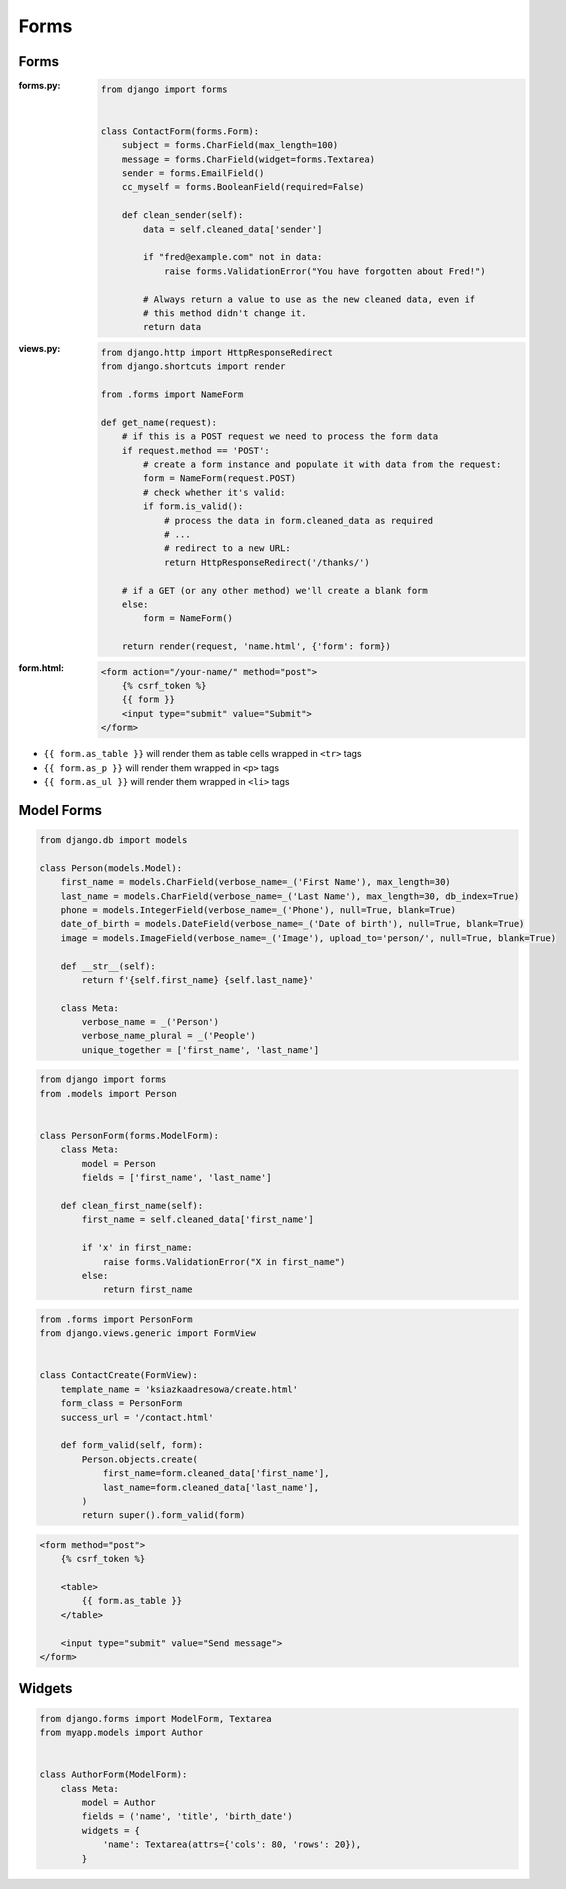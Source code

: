 *****
Forms
*****

Forms
=====
:forms.py:
    .. code-block:: python

        from django import forms


        class ContactForm(forms.Form):
            subject = forms.CharField(max_length=100)
            message = forms.CharField(widget=forms.Textarea)
            sender = forms.EmailField()
            cc_myself = forms.BooleanField(required=False)

            def clean_sender(self):
                data = self.cleaned_data['sender']

                if "fred@example.com" not in data:
                    raise forms.ValidationError("You have forgotten about Fred!")

                # Always return a value to use as the new cleaned data, even if
                # this method didn't change it.
                return data

:views.py:
    .. code-block:: python

        from django.http import HttpResponseRedirect
        from django.shortcuts import render

        from .forms import NameForm

        def get_name(request):
            # if this is a POST request we need to process the form data
            if request.method == 'POST':
                # create a form instance and populate it with data from the request:
                form = NameForm(request.POST)
                # check whether it's valid:
                if form.is_valid():
                    # process the data in form.cleaned_data as required
                    # ...
                    # redirect to a new URL:
                    return HttpResponseRedirect('/thanks/')

            # if a GET (or any other method) we'll create a blank form
            else:
                form = NameForm()

            return render(request, 'name.html', {'form': form})

:form.html:
    .. code-block:: django

        <form action="/your-name/" method="post">
            {% csrf_token %}
            {{ form }}
            <input type="submit" value="Submit">
        </form>

* ``{{ form.as_table }}`` will render them as table cells wrapped in ``<tr>`` tags
* ``{{ form.as_p }}`` will render them wrapped in ``<p>`` tags
* ``{{ form.as_ul }}`` will render them wrapped in ``<li>`` tags

Model Forms
===========
.. code-block:: python

    from django.db import models

    class Person(models.Model):
        first_name = models.CharField(verbose_name=_('First Name'), max_length=30)
        last_name = models.CharField(verbose_name=_('Last Name'), max_length=30, db_index=True)
        phone = models.IntegerField(verbose_name=_('Phone'), null=True, blank=True)
        date_of_birth = models.DateField(verbose_name=_('Date of birth'), null=True, blank=True)
        image = models.ImageField(verbose_name=_('Image'), upload_to='person/', null=True, blank=True)

        def __str__(self):
            return f'{self.first_name} {self.last_name}'

        class Meta:
            verbose_name = _('Person')
            verbose_name_plural = _('People')
            unique_together = ['first_name', 'last_name']

.. code-block:: python

    from django import forms
    from .models import Person


    class PersonForm(forms.ModelForm):
        class Meta:
            model = Person
            fields = ['first_name', 'last_name']

        def clean_first_name(self):
            first_name = self.cleaned_data['first_name']

            if 'x' in first_name:
                raise forms.ValidationError("X in first_name")
            else:
                return first_name


.. code-block:: python

    from .forms import PersonForm
    from django.views.generic import FormView


    class ContactCreate(FormView):
        template_name = 'ksiazkaadresowa/create.html'
        form_class = PersonForm
        success_url = '/contact.html'

        def form_valid(self, form):
            Person.objects.create(
                first_name=form.cleaned_data['first_name'],
                last_name=form.cleaned_data['last_name'],
            )
            return super().form_valid(form)

.. code-block:: django

    <form method="post">
        {% csrf_token %}

        <table>
            {{ form.as_table }}
        </table>

        <input type="submit" value="Send message">
    </form>


Widgets
=======
.. code-block:: python

    from django.forms import ModelForm, Textarea
    from myapp.models import Author


    class AuthorForm(ModelForm):
        class Meta:
            model = Author
            fields = ('name', 'title', 'birth_date')
            widgets = {
                'name': Textarea(attrs={'cols': 80, 'rows': 20}),
            }
